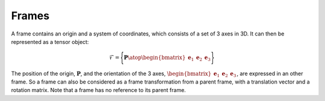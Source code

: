 .. _frame:


Frames
======

A frame contains an origin and a system of coordinates, which consists of a set of 3 axes in 3D. It can then be represented
as a tensor object:

.. math::
    \mathcal{F} = \Biggl \lbrace { \mathbf{P} \atop \begin{bmatrix} \mathbf{e}_1 & \mathbf{e}_2 & \mathbf{e}_3 \end{bmatrix} } \Biggr \rbrace

The position of the origin, :math:`\mathbf{P}`, and the orientation of the 3 axes,
:math:`\begin{bmatrix} \mathbf{e}_1 & \mathbf{e}_2 & \mathbf{e}_3 \end{bmatrix}`, are expressed in an other frame.
So a frame can also be considered as a frame transformation from a parent frame, with a translation vector and a rotation
matrix. Note that a frame has no reference to its parent frame.


.. todo: .. images: _static/frame_definition.png


.. In order to have a fully explicit frame notation, we need to specify the parent frame. We then chose the following notation: :math:`^j\mathbb{F}_i` corresponds to the frame :math:`i`, expressed in the frame :math:`j`. It can also represent the frame transformation from frame :math:`i` to frame :math:`j`. In the same manner, :math:`^iv_j` is the velocity of frame :math:`i`, expressed in :math:`j`. It can be expressed in


